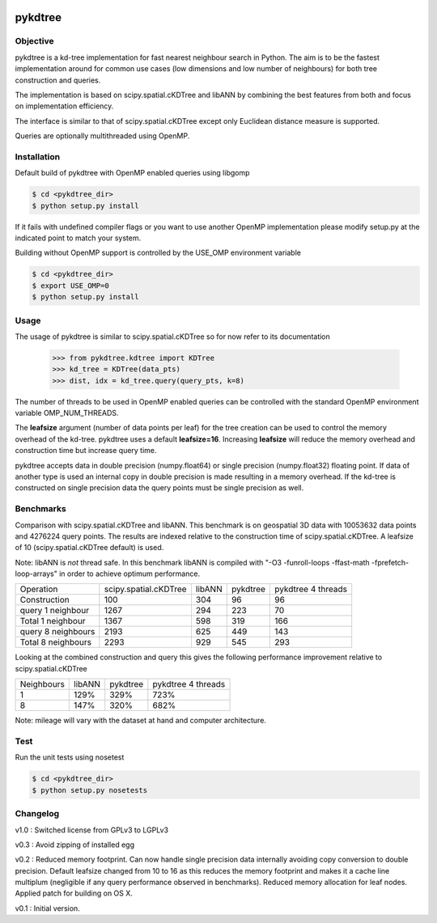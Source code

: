 .. image:: https://travis-ci.org/storpipfugl/pykdtree.svg?branch=master
    :target: https://travis-ci.org/storpipfugl/pykdtree

========
pykdtree
========

Objective
---------
pykdtree is a kd-tree implementation for fast nearest neighbour search in Python.
The aim is to be the fastest implementation around for common use cases (low dimensions and low number of neighbours) for both tree construction and queries.

The implementation is based on scipy.spatial.cKDTree and libANN by combining the best features from both and focus on implementation efficiency.

The interface is similar to that of scipy.spatial.cKDTree except only Euclidean distance measure is supported.

Queries are optionally multithreaded using OpenMP.

Installation
------------
Default build of pykdtree with OpenMP enabled queries using libgomp

.. code-block:: bash

    $ cd <pykdtree_dir>
    $ python setup.py install

If it fails with undefined compiler flags or you want to use another OpenMP implementation please modify setup.py at the indicated point to match your system.

Building without OpenMP support is controlled by the USE_OMP environment variable

.. code-block:: bash

    $ cd <pykdtree_dir>
    $ export USE_OMP=0
    $ python setup.py install

Usage
-----
The usage of pykdtree is similar to scipy.spatial.cKDTree so for now refer to its documentation

    >>> from pykdtree.kdtree import KDTree
    >>> kd_tree = KDTree(data_pts)
    >>> dist, idx = kd_tree.query(query_pts, k=8)
    
The number of threads to be used in OpenMP enabled queries can be controlled with the standard OpenMP environment variable OMP_NUM_THREADS.

The **leafsize** argument (number of data points per leaf) for the tree creation can be used to control the memory overhead of the kd-tree. pykdtree uses a default **leafsize=16**. 
Increasing **leafsize** will reduce the memory overhead and construction time but increase query time.    

pykdtree accepts data in double precision (numpy.float64) or single precision (numpy.float32) floating point. If data of another type is used an internal copy in double precision is made resulting in a memory overhead. If the kd-tree is constructed on single precision data the query points must be single precision as well.

Benchmarks
----------
Comparison with scipy.spatial.cKDTree and libANN. This benchmark is on geospatial 3D data with 10053632 data points and 4276224 query points. The results are indexed relative to the construction time of scipy.spatial.cKDTree. A leafsize of 10 (scipy.spatial.cKDTree default) is used.

Note: libANN is *not* thread safe. In this benchmark libANN is compiled with "-O3 -funroll-loops -ffast-math -fprefetch-loop-arrays" in order to achieve optimum performance.

==================  =====================  ======  ========  ==================
Operation           scipy.spatial.cKDTree  libANN  pykdtree  pykdtree 4 threads
------------------  ---------------------  ------  --------  ------------------

Construction                          100     304        96                  96

query 1 neighbour                    1267     294       223                  70

Total 1 neighbour                    1367     598       319                 166

query 8 neighbours                   2193     625       449                 143

Total 8 neighbours                   2293     929       545                 293  
==================  =====================  ======  ========  ==================

Looking at the combined construction and query this gives the following performance improvement relative to scipy.spatial.cKDTree

==========  ======  ========  ==================
Neighbours  libANN  pykdtree  pykdtree 4 threads
----------  ------  --------  ------------------
1            129%      329%                723%                  

8            147%      320%                682%         
==========  ======  ========  ==================

Note: mileage will vary with the dataset at hand and computer architecture. 

Test
----
Run the unit tests using nosetest

.. code-block:: bash

    $ cd <pykdtree_dir>
    $ python setup.py nosetests

Changelog
---------
v1.0 : Switched license from GPLv3 to LGPLv3

v0.3 : Avoid zipping of installed egg

v0.2 : Reduced memory footprint. Can now handle single precision data internally avoiding copy conversion to double precision. Default leafsize changed from 10 to 16 as this reduces the memory footprint and makes it a cache line multiplum (negligible if any query performance observed in benchmarks). Reduced memory allocation for leaf nodes. Applied patch for building on OS X.

v0.1 : Initial version.
